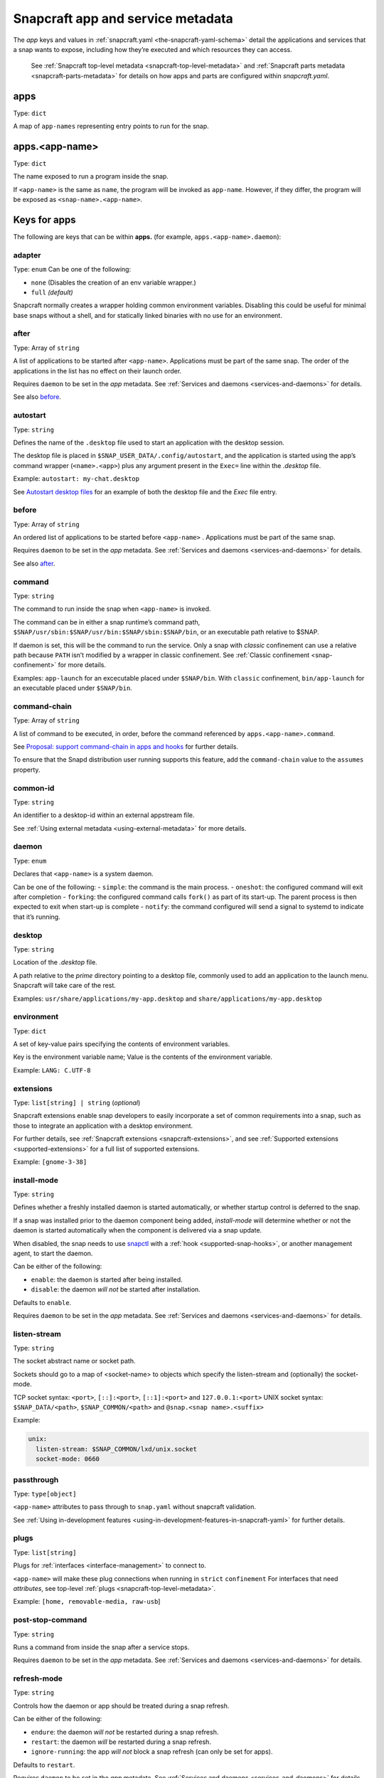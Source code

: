 .. 8335.md

.. _snapcraft-app-and-service-metadata:

Snapcraft app and service metadata
==================================

The *app* keys and values in :ref:`snapcraft.yaml <the-snapcraft-yaml-schema>` detail the applications and services that a snap wants to expose, including how they’re executed and which resources they can access.

   See :ref:`Snapcraft top-level metadata <snapcraft-top-level-metadata>` and :ref:`Snapcraft parts metadata <snapcraft-parts-metadata>` for details on how apps and parts are configured within *snapcraft.yaml*.

apps
----

Type: ``dict``

A map of ``app-names`` representing entry points to run for the snap.

apps.<app-name>
---------------

Type: ``dict``

The name exposed to run a program inside the snap.

If ``<app-name>`` is the same as ``name``, the program will be invoked as ``app-name``. However, if they differ, the program will be exposed as ``<snap-name>.<app-name>``.

Keys for apps
-------------

The following are keys that can be within **apps.** (for example, ``apps.<app-name>.daemon``):

adapter
~~~~~~~

Type: ``enum`` Can be one of the following:

-  ``none`` (Disables the creation of an env variable wrapper.)
-  ``full`` *(default)*

Snapcraft normally creates a wrapper holding common environment variables. Disabling this could be useful for minimal base snaps without a shell, and for statically linked binaries with no use for an environment.


.. _snapcraft-app-and-service-metadata-heading--after:

after
~~~~~

Type: Array of ``string``

A list of applications to be started after ``<app-name>``. Applications must be part of the same snap. The order of the applications in the list has no effect on their launch order.

Requires ``daemon`` to be set in the *app* metadata. See :ref:`Services and daemons <services-and-daemons>` for details.

See also `before <snapcraft-app-and-service-metadata-heading--before_>`__.


.. _snapcraft-app-and-service-metadata-heading--autostart:

autostart
~~~~~~~~~

Type: ``string``

Defines the name of the ``.desktop`` file used to start an application with the desktop session.

The desktop file is placed in ``$SNAP_USER_DATA/.config/autostart``, and the application is started using the app’s command wrapper (``<name>.<app>``) plus any argument present in the ``Exec=`` line within the *.desktop* file.

Example: ``autostart: my-chat.desktop``

See `Autostart desktop files <the-snap-format.md#snapcraft-app-and-service-metadata-heading--autostart>`__ for an example of both the desktop file and the *Exec* file entry.


.. _snapcraft-app-and-service-metadata-heading--before:

before
~~~~~~

Type: Array of ``string``

An ordered list of applications to be started before ``<app-name>`` . Applications must be part of the same snap.

Requires ``daemon`` to be set in the *app* metadata. See :ref:`Services and daemons <services-and-daemons>` for details.

See also `after <snapcraft-app-and-service-metadata-heading--after_>`__.

command
~~~~~~~

Type: ``string``

The command to run inside the snap when ``<app-name>`` is invoked.

The command can be in either a snap runtime’s command path, ``$SNAP/usr/sbin:$SNAP/usr/bin:$SNAP/sbin:$SNAP/bin``, or an executable path relative to $SNAP.

If daemon is set, this will be the command to run the service. Only a snap with *classic* confinement can use a relative path because ``PATH`` isn’t modified by a wrapper in classic confinement. See :ref:`Classic confinement <snap-confinement>` for more details.

Examples: ``app-launch`` for an excecutable placed under ``$SNAP/bin``. With ``classic`` confinement, ``bin/app-launch`` for an executable placed under ``$SNAP/bin``.


.. _snapcraft-app-and-service-metadata-heading--command-chain:

command-chain
~~~~~~~~~~~~~

Type: Array of ``string``

A list of command to be executed, in order, before the command referenced by ``apps.<app-name>.command``.

See `Proposal: support command-chain in apps and hooks <https://snapcraft.io/docs/proposal-support-command-chain-in-apps-and-hooks>`__ for further details.

To ensure that the Snapd distribution user running supports this feature, add the ``command-chain`` value to the ``assumes`` property.

common-id
~~~~~~~~~

Type: ``string``

An identifier to a desktop-id within an external appstream file.

See :ref:`Using external metadata <using-external-metadata>` for more details.

daemon
~~~~~~

Type: ``enum``

Declares that ``<app-name>`` is a system daemon.

Can be one of the following: - ``simple``: the command is the main process. - ``oneshot``: the configured command will exit after completion - ``forking``: the configured command calls ``fork()`` as part of its start-up. The parent process is then expected to exit when start-up is complete - ``notify``: the command configured will send a signal to systemd to indicate that it’s running.

desktop
~~~~~~~

Type: ``string``

Location of the *.desktop* file.

A path relative to the *prime* directory pointing to a desktop file, commonly used to add an application to the launch menu. Snapcraft will take care of the rest.

Examples: ``usr/share/applications/my-app.desktop`` and ``share/applications/my-app.desktop``

environment
~~~~~~~~~~~

Type: ``dict``

A set of key-value pairs specifying the contents of environment variables.

Key is the environment variable name; Value is the contents of the environment variable.

Example: ``LANG: C.UTF-8``


.. _snapcraft-app-and-service-metadata-heading--extension:

extensions
~~~~~~~~~~

Type: ``list[string] | string`` (*optional*)

Snapcraft extensions enable snap developers to easily incorporate a set of common requirements into a snap, such as those to integrate an application with a desktop environment.

For further details, see :ref:`Snapcraft extensions <snapcraft-extensions>`, and see :ref:`Supported extensions <supported-extensions>` for a full list of supported extensions.

Example: ``[gnome-3-38]``


.. _snapcraft-app-and-service-metadata-heading--install-mode:

install-mode
~~~~~~~~~~~~

Type: ``string``

Defines whether a freshly installed daemon is started automatically, or whether startup control is deferred to the snap.

If a snap was installed prior to the daemon component being added, *install-mode* will determine whether or not the daemon is started automatically when the component is delivered via a snap update.

When disabled, the snap needs to use `snapctl <https://snapcraft.io/docs/using-the-snapctl-tool>`__ with a :ref:`hook <supported-snap-hooks>`, or another management agent, to start the daemon.

Can be either of the following:

-  ``enable``: the daemon is started after being installed.
-  ``disable``: the daemon *will not* be started after installation.

Defaults to ``enable``.

Requires ``daemon`` to be set in the *app* metadata. See :ref:`Services and daemons <services-and-daemons>` for details.

listen-stream
~~~~~~~~~~~~~

Type: ``string``

The socket abstract name or socket path.

Sockets should go to a map of <socket-name> to objects which specify the listen-stream and (optionally) the socket-mode.

TCP socket syntax: ``<port>``, ``[::]:<port>``, ``[::1]:<port>`` and ``127.0.0.1:<port>`` UNIX socket syntax: ``$SNAP_DATA/<path>``, ``$SNAP_COMMON/<path>`` and ``@snap.<snap name>.<suffix>``

Example:

.. code:: yaml

         unix:
           listen-stream: $SNAP_COMMON/lxd/unix.socket
           socket-mode: 0660

passthrough
~~~~~~~~~~~

Type: ``type[object]``

``<app-name>`` attributes to pass through to ``snap.yaml`` without snapcraft validation.

See :ref:`Using in-development features <using-in-development-features-in-snapcraft-yaml>` for further details.

plugs
~~~~~

Type: ``list[string]``

Plugs for :ref:`interfaces <interface-management>` to connect to.

``<app-name>`` will make these plug connections when running in ``strict`` ``confinement`` For interfaces that need *attributes*, see top-level :ref:`plugs <snapcraft-top-level-metadata>`.

Example: ``[home, removable-media, raw-usb``]

post-stop-command
~~~~~~~~~~~~~~~~~

Type: ``string``

Runs a command from inside the snap after a service stops.

Requires ``daemon`` to be set in the *app* metadata. See :ref:`Services and daemons <services-and-daemons>` for details.

refresh-mode
~~~~~~~~~~~~

Type: ``string``

Controls how the daemon or app should be treated during a snap refresh.

Can be either of the following:

-  ``endure``: the daemon *will not* be restarted during a snap refresh.
-  ``restart``: the daemon *will* be restarted during a snap refresh.
-  ``ignore-running``: the app *will not* block a snap refresh (can only be set for apps).

Defaults to ``restart``.

Requires ``daemon`` to be set in the *app* metadata. See :ref:`Services and daemons <services-and-daemons>` for details.

restart-condition
~~~~~~~~~~~~~~~~~

Type: ``enum``

Condition to restart the daemon under.

Defaults to ``on-failure``. Other values are ``[on-failure|on-success|on-abnormal|on-abort|always|never]``. Refer to `systemd.service manual <https://www.freedesktop.org/software/systemd/man/systemd.service.html#Restart=>`__ for details.

Requires ``daemon`` to be set in the *app* metadata. See :ref:`Services and daemons <services-and-daemons>` for details.

slots
~~~~~

Type: ``list[string]``

Slots for `interfaces <t/interfaces/6154>`__ to connect to.

``<app-name>`` will make these slot connections when running in ``strict`` confinement only. For interfaces that need *attributes*, see top-level :ref:`slots <snapcraft-top-level-metadata>`.

Example: ``[home, removable-media, raw-usb``]

sockets
~~~~~~~

Type: ``dict``

Maps a daemon’s sockets to services and activates them.

Requires an activated daemon socket.

Requires ``apps.<app-name>.plugs`` to declare the ``network-bind`` plug.

socket-mode
~~~~~~~~~~~

Type: ``integer``

The mode of a socket in *octal*.

stop-command
~~~~~~~~~~~~

Type: ``string``

The path to a command inside the snap to run to stop the service.

Requires ``daemon`` to be set in the *app* metadata. See :ref:`Services and daemons <services-and-daemons>` for details.

stop-timeout
~~~~~~~~~~~~

Type: ``string``

The length of time to wait before terminating a service.

Time duration units can be ``10ns``, ``10us``, ``10ms``, ``10s``, ``10m``. Termination is via ``SIGTERM`` (and ``SIGKILL`` if that doesn’t work).

timer
-----

Type: ``timer-string``

Schedules when, or how often, to run a service or command.

See `Timer string format <https://snapcraft.io/docs/timer-string-format>`__ for further details on the required syntax.

Requires ``daemon`` to be set in the *app* metadata. See :ref:`Services and daemons <services-and-daemons>` for details.
